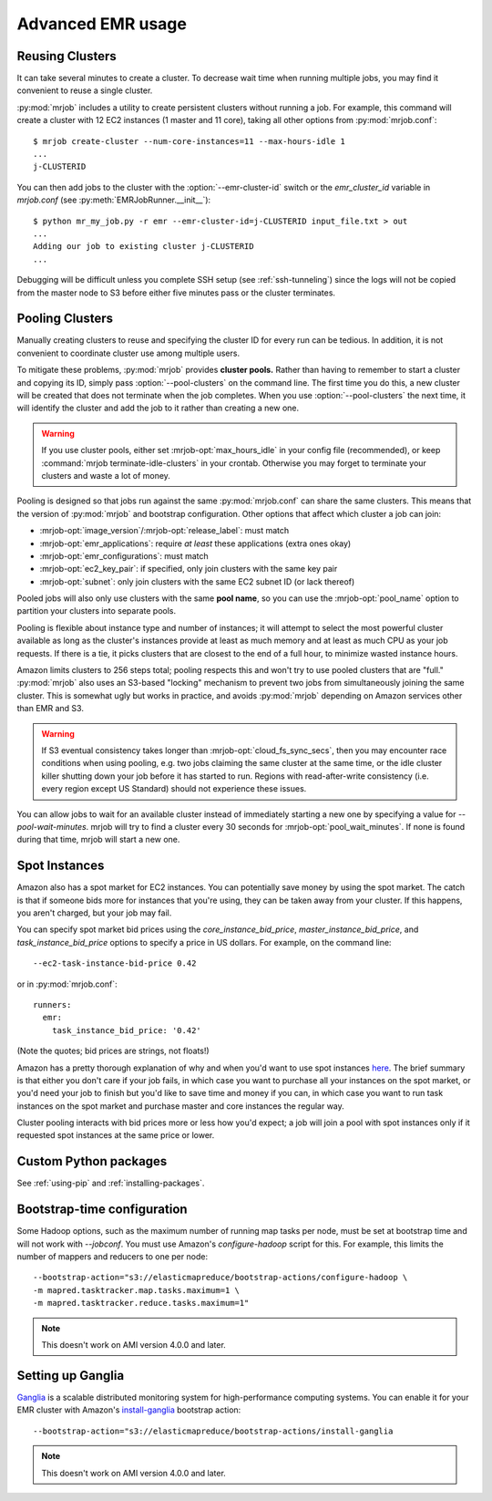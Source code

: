 Advanced EMR usage
==================

.. _reusing-clusters:

Reusing Clusters
-----------------

It can take several minutes to create a cluster. To decrease wait time when
running multiple jobs, you may find it convenient to reuse a single cluster.

:py:mod:`mrjob` includes a utility to create persistent clusters without
running a job. For example, this command will create a cluster with 12 EC2
instances (1 master and 11 core), taking all other options from
:py:mod:`mrjob.conf`::

    $ mrjob create-cluster --num-core-instances=11 --max-hours-idle 1
    ...
    j-CLUSTERID


You can then add jobs to the cluster with the :option:`--emr-cluster-id`
switch or the `emr_cluster_id` variable in `mrjob.conf` (see
:py:meth:`EMRJobRunner.__init__`)::

    $ python mr_my_job.py -r emr --emr-cluster-id=j-CLUSTERID input_file.txt > out
    ...
    Adding our job to existing cluster j-CLUSTERID
    ...

Debugging will be difficult unless you complete SSH setup (see
:ref:`ssh-tunneling`) since the logs will not be copied from the master node to
S3 before either five minutes pass or the cluster terminates.

.. _pooling-clusters:

Pooling Clusters
-----------------

Manually creating clusters to reuse and specifying the cluster ID for every
run can be tedious. In addition, it is not convenient to coordinate cluster
use among multiple users.

To mitigate these problems, :py:mod:`mrjob` provides **cluster pools.** Rather
than having to remember to start a cluster and copying its ID, simply pass
:option:`--pool-clusters` on the command line. The first time you do this,
a new cluster will be created that does not terminate when the job completes.
When you use :option:`--pool-clusters` the next time, it will identify the
cluster and add the job to it rather than creating a new one.

.. warning::

    If you use cluster pools, either set :mrjob-opt:`max_hours_idle`
    in your config file (recommended), or
    keep :command:`mrjob terminate-idle-clusters` in your crontab.
    Otherwise you may forget to terminate your clusters and waste a lot of
    money.

Pooling is designed so that jobs run against the same :py:mod:`mrjob.conf` can
share the same clusters. This means that the version of :py:mod:`mrjob` and
bootstrap configuration. Other options that affect which cluster a job can
join:

* :mrjob-opt:`image_version`\/:mrjob-opt:`release_label`: must match
* :mrjob-opt:`emr_applications`: require *at least* these applications
  (extra ones okay)
* :mrjob-opt:`emr_configurations`: must match
* :mrjob-opt:`ec2_key_pair`: if specified, only join clusters with the same key
  pair
* :mrjob-opt:`subnet`: only join clusters with the same EC2 subnet ID (or
  lack thereof)

Pooled jobs will also only use clusters with the same **pool name**, so you
can use the :mrjob-opt:`pool_name` option to partition your clusters into
separate pools.

Pooling is flexible about instance type and number of instances; it will
attempt to select the most powerful cluster available as long as the
cluster's instances provide at least as much memory and at least as much CPU as
your job requests. If there is a tie, it picks clusters that are closest to
the end of a full hour, to minimize wasted instance hours.

Amazon limits clusters to 256 steps total; pooling respects this and won't try
to use pooled clusters that are "full." :py:mod:`mrjob` also uses an S3-based
"locking" mechanism to prevent two jobs from simultaneously joining the same
cluster. This is somewhat ugly but works in practice, and avoids
:py:mod:`mrjob` depending on Amazon services other than EMR and S3.

.. warning::

    If S3 eventual consistency takes longer than
    :mrjob-opt:`cloud_fs_sync_secs`, then you
    may encounter race conditions when using pooling, e.g. two jobs claiming
    the same cluster at the same time, or the idle cluster killer shutting
    down your job before it has started to run. Regions with read-after-write
    consistency (i.e. every region except US Standard) should not experience
    these issues.

You can allow jobs to wait for an available cluster instead of immediately
starting a new one by specifying a value for `--pool-wait-minutes`. mrjob will
try to find a cluster every 30 seconds for :mrjob-opt:`pool_wait_minutes`. If
none is found during that time, mrjob will start a new one.

.. _spot-instances:

Spot Instances
--------------

Amazon also has a spot market for EC2 instances. You can potentially save money
by using the spot market. The catch is that if someone bids more for instances
that you're using, they can be taken away from your cluster. If this happens,
you aren't charged, but your job may fail.

You can specify spot market bid prices using the *core_instance_bid_price*,
*master_instance_bid_price*, and *task_instance_bid_price* options to
specify a price in US dollars. For example, on the command line::

    --ec2-task-instance-bid-price 0.42

or in :py:mod:`mrjob.conf`::

    runners:
      emr:
        task_instance_bid_price: '0.42'

(Note the quotes; bid prices are strings, not floats!)

Amazon has a pretty thorough explanation of why and when you'd want to use spot
instances `here
<http://docs.amazonwebservices.com/ElasticMapReduce/latest/DeveloperGuide/UsingEMR_SpotInstances.html?r=9215>`_.
The brief summary is that either you don't care if your job fails, in which
case you want to purchase all your instances on the spot market, or you'd need
your job to finish but you'd like to save time and money if you can, in which
case you want to run task instances on the spot market and purchase master and
core instances the regular way.

Cluster pooling interacts with bid prices more or less how you'd expect; a job
will join a pool with spot instances only if it requested spot instances at the
same price or lower.

Custom Python packages
----------------------

See :ref:`using-pip` and :ref:`installing-packages`.

.. _bootstrap-time-configuration:

Bootstrap-time configuration
----------------------------

Some Hadoop options, such as the maximum number of running map tasks per node,
must be set at bootstrap time and will not work with `--jobconf`. You must use
Amazon's `configure-hadoop` script for this. For example, this limits the
number of mappers and reducers to one per node::

    --bootstrap-action="s3://elasticmapreduce/bootstrap-actions/configure-hadoop \
    -m mapred.tasktracker.map.tasks.maximum=1 \
    -m mapred.tasktracker.reduce.tasks.maximum=1"

.. note::

   This doesn't work on AMI version 4.0.0 and later.

Setting up Ganglia
------------------

`Ganglia <http://www.ganglia.info>`_ is a scalable distributed monitoring
system for high-performance computing systems. You can enable it for your
EMR cluster with Amazon's `install-ganglia`_ bootstrap action::

    --bootstrap-action="s3://elasticmapreduce/bootstrap-actions/install-ganglia

.. _install-ganglia: http://docs.aws.amazon.com/ElasticMapReduce/latest/DeveloperGuide/UsingEMR_Ganglia.html

.. note::

   This doesn't work on AMI version 4.0.0 and later.
